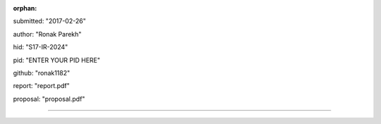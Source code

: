 :orphan:

submitted: "2017-02-26"

author: "Ronak Parekh"

hid: "S17-IR-2024"

pid: "ENTER YOUR PID HERE"

github: "ronak1182"

report: "report.pdf"

proposal: "proposal.pdf"

--------------------------------------------------------------------------------
